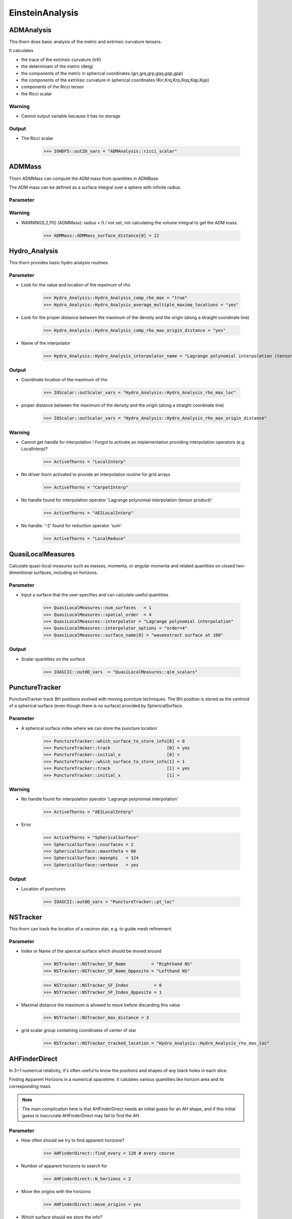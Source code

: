 EinsteinAnalysis
===================

ADMAnalysis
--------------
This thorn does basic analysis of the metric and extrinsic curvature tensors.

It calculates

* the trace of the extrinsic curvature (trK)
* the determinant of the metric (detg)
* the components of the metric in spherical coordinates 
  (grr,grq,grp,gqq,gqp,gpp)
* the components of the extrinsic curvature in spherical coordinates (Krr,Krq,Krp,Kqq,Kqp,Kpp)
* components of the Ricci tensor
* the Ricci scalar

.. digraph:: foo

   "ADMAnalysis" -> "ADMMacros";
   "ADMAnalysis" -> "StaticConformal";

Warning
^^^^^^^^^
* Cannot output variable because it has no storage

Output
^^^^^^^
* The Ricci scalar

    >>> IOHDF5::out2D_vars = "ADMAnalysis::ricci_scalar"

ADMMass
-------
Thorn ADMMass can compute the ADM mass from quantities in ADMBase.

The ADM mass can be deﬁned as a surface integral over a sphere with inﬁnite radius:

.. digraph:: foo

   "ADMMass" -> "ADMMacros";
   "ADMMass" -> "SpaceMask";
   "ADMMass" -> "StaticConformal";

Parameter
^^^^^^^^^^


Warning
^^^^^^^^
* WARNING[L2,P0] (ADMMass): radius < 0 / not set, not calculating the volume integral to get the ADM mass.

    >>> ADMMass::ADMMass_surface_distance[0] = 12

Hydro_Analysis
---------------
This thorn provides basic hydro analysis routines.

.. digraph:: foo

   "Hydro_Analysis" -> "HydroBase";

Parameter
^^^^^^^^^^
* Look for the value and location of the maximum of rho

    >>> Hydro_Analysis::Hydro_Analysis_comp_rho_max = "true"
    >>> Hydro_Analysis::Hydro_Analysis_average_multiple_maxima_locations = "yes"

* Look for the proper distance between the maximum of the density and the origin (along a straight coordinate line)

    >>> Hydro_Analysis::Hydro_Analysis_comp_rho_max_origin_distance = "yes"

* Name of the interpolator

    >>> Hydro_Analysis::Hydro_Analysis_interpolator_name = "Lagrange polynomial interpolation (tensor product)"

Output
^^^^^^^
* Coordinate location of the maximum of rho

    >>> IOScalar::outScalar_vars = "Hydro_Analysis::Hydro_Analysis_rho_max_loc"

* proper distance between the maximum of the density and the origin (along a straight coordinate line)

    >>> IOScalar::outScalar_vars = "Hydro_Analysis::Hydro_Analysis_rho_max_origin_distance"

Warning
^^^^^^^^
* Cannot get handle for interpolation ! Forgot to activate an implementation providing interpolation operators (e.g. LocalInterp)?

    >>> ActiveThorns = "LocalInterp"

* No driver thorn activated to provide an interpolation routine for grid arrays

    >>> ActiveThorns = "CarpetInterp"

* No handle found for interpolation operator 'Lagrange polynomial interpolation (tensor product)'

    >>> ActiveThorns = "AEILocalInterp"

* No handle: '-2' found for reduction operator 'sum'

    >>> ActiveThorns = "LocalReduce"

QuasiLocalMeasures
-------------------
Calculate quasi-local measures such as masses, momenta, or angular
momenta and related quantities on closed two-dimentional surfaces,
including on horizons.

Parameter
^^^^^^^^^^
* Input a surface that the user specifies and can calculate useful quantities

    >>> QuasiLocalMeasures::num_surfaces   = 1
    >>> QuasiLocalMeasures::spatial_order  = 4
    >>> QuasiLocalMeasures::interpolator = "Lagrange polynomial interpolation"
    >>> QuasiLocalMeasures::interpolator_options = "order=4"
    >>> QuasiLocalMeasures::surface_name[0] = "waveextract surface at 100"

Output
^^^^^^^^
* Scalar quantities on the surface

    >>> IOASCII::out0D_vars  = "QuasiLocalMeasures::qlm_scalars"

PunctureTracker
-----------------
PunctureTracker track BH positions evolved with moving puncture techniques. The BH position is stored as the centroid of a spherical surface (even though there is no surface) provided by SphericalSurface.

.. digraph:: foo

   "PunctureTracker" -> "SphericalSurface";

Parameter
^^^^^^^^^^
* A spherical surface index where we can store the puncture location

    >>> PunctureTracker::which_surface_to_store_info[0] = 0
    >>> PunctureTracker::track                      [0] = yes
    >>> PunctureTracker::initial_x                  [0] = 
    >>> PunctureTracker::which_surface_to_store_info[1] = 1
    >>> PunctureTracker::track                      [1] = yes
    >>> PunctureTracker::initial_x                  [1] = 

Warning
^^^^^^^^
* No handle found for interpolation operator 'Lagrange polynomial interpolation'

    >>> ActiveThorns = "AEILocalInterp"

* Error

    >>> ActiveThorns = "SphericalSurface"
    >>> SphericalSurface::nsurfaces = 2
    >>> SphericalSurface::maxntheta = 66
    >>> SphericalSurface::maxnphi   = 124
    >>> SphericalSurface::verbose   = yes

Output
^^^^^^^
* Location of punctures

    >>> IOASCII::out0D_vars = "PunctureTracker::pt_loc"

NSTracker
----------
This thorn can track the location of a neutron star, e.g. to
guide mesh refinement.

.. digraph:: foo

   "NSTracker" -> "SphericalSurface";
   "NSTracker" -> "Hydro_Analysis";

Parameter
^^^^^^^^^^^
* Index or Name of the sperical surface which should be moved around

    >>> NSTracker::NSTracker_SF_Name          = "Righthand NS"
    >>> NSTracker::NSTracker_SF_Name_Opposite = "Lefthand NS"

    >>> NSTracker::NSTracker_SF_Index          = 0
    >>> NSTracker::NSTracker_SF_Index_Opposite = 1

* Maximal distance the maximum is allowed to move before discarding this value

    >>> NSTracker::NSTracker_max_distance = 3

* grid scalar group containing coordinates of center of star

    >>> NSTracker::NSTracker_tracked_location = "Hydro_Analysis::Hydro_Analysis_rho_max_loc"

AHFinderDirect
---------------
In 3+1 numerical relativity, it's often useful to know the positions and shapes of any black holes in each slice. 

Finding Apparent Horizons in a numerical spacetime. It calulates various quantities like horizon area and its corresponding mass.

.. note::

    The main complication here is that AHFinderDirect needs an initial guess for an AH shape, and if this initial guess is inaccurate AHFinderDirect may fail to find the AH.

Parameter
^^^^^^^^^^^
* How often should we try to find apparent horizons?

    >>> AHFinderDirect::find_every = 128 # every course

* Number of apparent horizons to search for

    >>> AHFinderDirect::N_horizons = 2

* Move the origins with the horizons

    >>> AHFinderDirect::move_origins = yes

* Which surface should we store the info?

    >>> AHFinderDirect::origin_x [1] =
    >>> AHFinderDirect::initial_guess__coord_sphere__x_center[1] = 
    >>> AHFinderDirect::initial_guess__coord_sphere__radius [1] =
    >>> AHFinderDirect::which_surface_to_store_info [1] = 2
    >>> AHFinderDirect::track_origin_source_x        [1] = "PunctureTracker::pt_loc_x[0]"
    >>> AHFinderDirect::track_origin_source_y        [1] = "PunctureTracker::pt_loc_y[0]"
    >>> AHFinderDirect::track_origin_source_z        [1] = "PunctureTracker::pt_loc_z[0]"
    >>> AHFinderDirect::max_allowable_horizon_radius [1] = 3

Multipole
----------
Multipole thorn can decompose multiple grid functions with any spin-weight on multiple spheres. A set of radii for these spheres, as well as the number of angular points to use, can be speciﬁed.

The angular dependence of a field :math:`u(t, r, \theta, \varphi)` can be expanded in spin-weight s spherical harmonics

.. math::

    u(t, r, \theta, \varphi)=\sum_{l=0}^{\infty} \sum_{m=-l}^{l} C^{l m}(t, r)_{s} Y_{l m}(\theta, \varphi)

where the coefficients :math:`C^{l m}(t, r)` are given by

.. digraph:: foo

   "Multipole" -> "AEILocalInterp";

Parameter
^^^^^^^^^^
* Decide the number and radii of the coordinate spheres on which you want to decompose.

    >>> Multipole::nradii    = 3  
    >>> Multipole::radius[0] = 10  
    >>> Multipole::radius[1] = 20  
    >>> Multipole::radius[2] = 30  
    >>> Multipole::variables = "MyThorn::u"

* How many points in the theta and phi direction?

    >>> Multipole::ntheta = 120
    >>> Multipole::nphi   = 240

* The maximum l mode to extract

    >>> Multipole::l_max = 8

* Output an HDF5 file for each variable containing one dataset per mode at each radius

    >>> Multipole::output_hdf5  = yes

WeylScal4
----------
Calculate the Weyl Scalars for a given metric given the fiducial tetrad.

Parameter
^^^^^^^^^^
* Finite differencing order

    >>> WeylScal4::fdOrder = 8

* Which scalars to calculate

    >>> WeylScal4::calc_scalars = "psis"

* Compute invariants

    >>> WeylScal4::calc_invariants = "always"